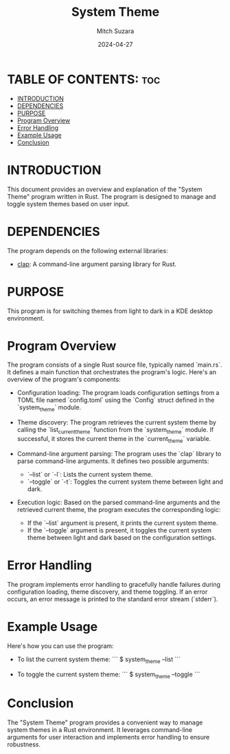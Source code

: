 #+TITLE: System Theme 
#+AUTHOR: Mitch Suzara
#+DATE: 2024-04-27
#+STARTUP: showeverything
#+OPTIONS: toc:2

* TABLE OF CONTENTS: :toc:
- [[#introduction][INTRODUCTION]]
- [[#dependencies][DEPENDENCIES]]
- [[#purpose][PURPOSE]]
- [[#program-overview][Program Overview]]
- [[#error-handling][Error Handling]]
- [[#example-usage][Example Usage]]
- [[#conclusion][Conclusion]]

* INTRODUCTION
This document provides an overview and explanation of the "System Theme" program written in Rust. The program is designed to manage and toggle system themes based on user input.

* DEPENDENCIES
The program depends on the following external libraries:
  - [[https://docs.rs/clap/latest/clap/][clap]]: A command-line argument parsing library for Rust. 

* PURPOSE
This program is for switching themes from light to dark in a KDE desktop environment.

* Program Overview
  The program consists of a single Rust source file, typically named `main.rs`. It defines a main function that orchestrates the program's logic. Here's an overview of the program's components:

  - Configuration loading: The program loads configuration settings from a TOML file named `config.toml` using the `Config` struct defined in the `system_theme` module.

  - Theme discovery: The program retrieves the current system theme by calling the `list_current_theme` function from the `system_theme` module. If successful, it stores the current theme in the `current_theme` variable.

  - Command-line argument parsing: The program uses the `clap` library to parse command-line arguments. It defines two possible arguments:
    - `--list` or `-l`: Lists the current system theme.
    - `--toggle` or `-t`: Toggles the current system theme between light and dark.

  - Execution logic: Based on the parsed command-line arguments and the retrieved current theme, the program executes the corresponding logic:
    - If the `--list` argument is present, it prints the current system theme.
    - If the `--toggle` argument is present, it toggles the current system theme between light and dark based on the configuration settings.

* Error Handling
  The program implements error handling to gracefully handle failures during configuration loading, theme discovery, and theme toggling. If an error occurs, an error message is printed to the standard error stream (`stderr`).

* Example Usage
  Here's how you can use the program:
  - To list the current system theme:
    ```
    $ system_theme --list
    ```

  - To toggle the current system theme:
    ```
    $ system_theme --toggle
    ```

* Conclusion
  The "System Theme" program provides a convenient way to manage system themes in a Rust environment. It leverages command-line arguments for user interaction and implements error handling to ensure robustness.

